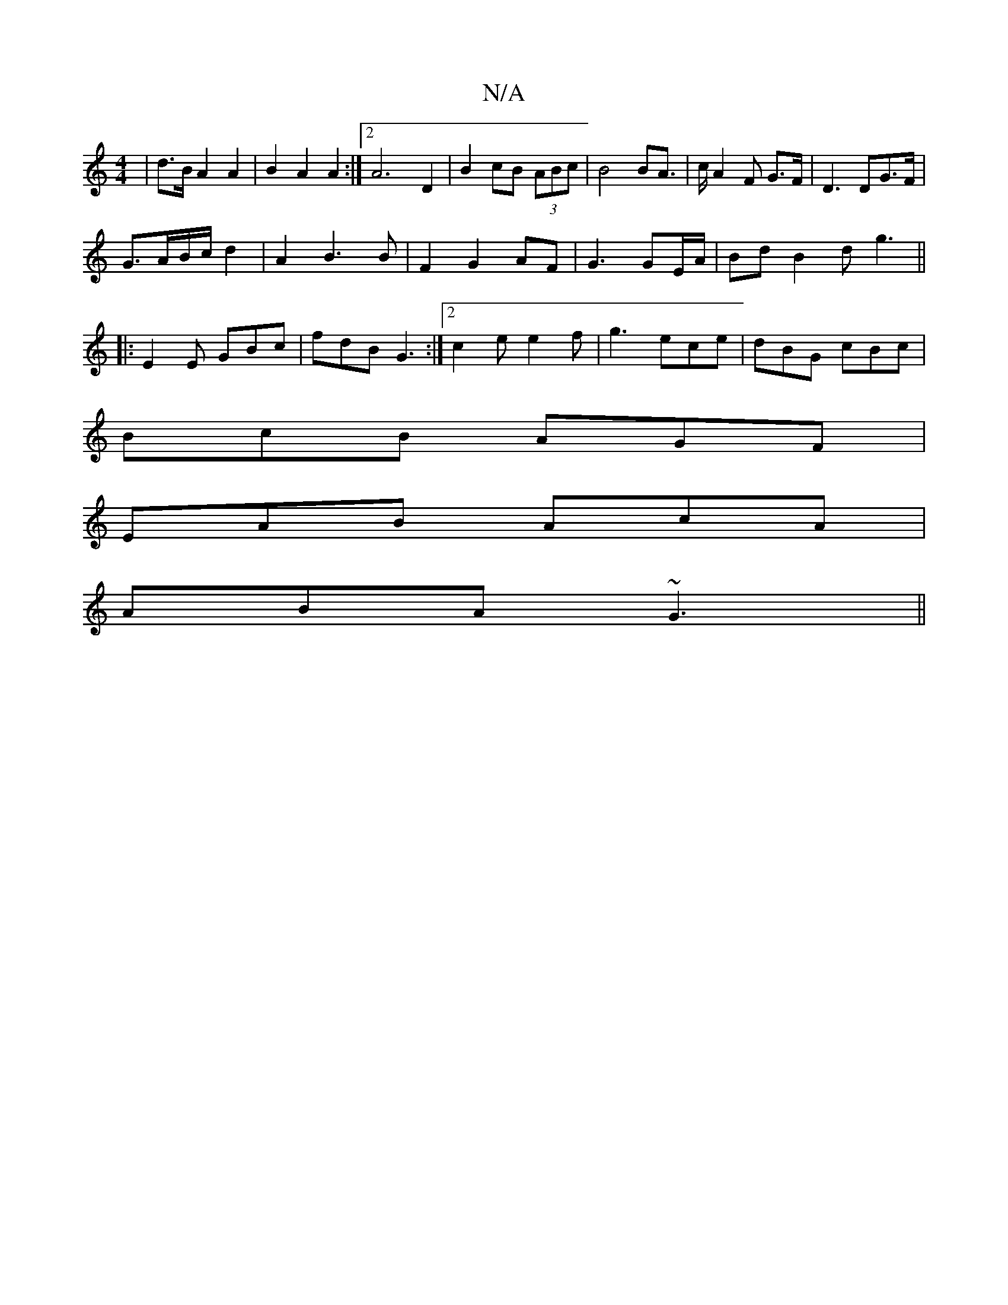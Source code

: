 X:1
T:N/A
M:4/4
R:N/A
K:Cmajor
 | d>B A2 A2|B2 A2 A2:|2 A6 D2|B2 cB (3ABc|B4 BA|>cA2F G>F|D3 DG>F|
G>AB/2c/2 d2 | A2 B3 B |F2 G2 AF | G3 GE/A/ | BdB2d g3||
|:E2E GBc|fdB G3:|2 c2e e2f|g3 ece|dBG cBc|
BcB AGF|
EAB AcA|
ABA ~G3||

e|